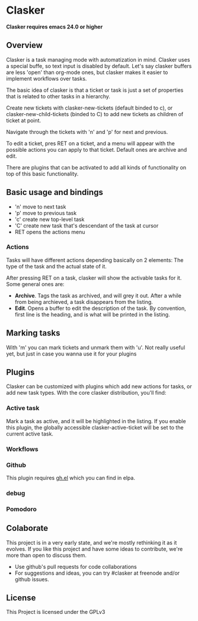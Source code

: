 * Clasker
  *Clasker requires emacs 24.0 or higher*
** Overview
   Clasker is a task managing mode with automatization in mind. Clasker
   uses a special buffe, so text input is disabled by default. Let's say
   clasker buffers are less 'open' than org-mode ones, but clasker makes
   it easier to implement workflows over tasks.

   The basic idea of clasker is that a ticket or task is just a set of
   properties that is related to other tasks in a hierarchy.

   Create new tickets with clasker-new-tickets (default binded to c), or
   clasker-new-child-tickets (binded to C) to add new tickets as children
   of ticket at point.

   Navigate through the tickets with 'n' and 'p' for next and previous.

   To edit a ticket, pres RET on a ticket, and a menu will appear with
   the possible actions you can apply to that ticket. Default ones are
   archive and edit.

   There are plugins that can be activated to add all kinds of
   functionality on top of this basic functionality.

** Basic usage and bindings
   - 'n' move to next task
   - 'p' move to previous task
   - 'c' create new top-level task
   - 'C' create new task that's descendant of the task at cursor
   - RET opens the actions menu

*** Actions
    Tasks will have different actions depending basically on 2
    elements: The type of the task and the actual state of it.

    After pressing RET on a task, clasker will show the activable
    tasks for it. Some general ones are:
    - *Archive*. Tags the task as archived, and will grey it out. After
      a while from being archieved, a task disappears from the
      listing.
    - *Edit*. Opens a buffer to edit the description of the task. By
      convention, first line is the heading, and is what will be
      printed in the listing.

** Marking tasks
   With 'm' you can mark tickets and unmark them with 'u'. Not really
   useful yet, but just in case you wanna use it for your plugins

** Plugins
   Clasker can be customized with plugins which add new actions for
   tasks, or add new task types. With the core clasker distribution,
   you'll find:

*** Active task
    Mark a task as active, and it will be highlighted in the
    listing. If you enable this plugin, the globally accessible
    clasker-active-ticket will be set to the current active task.

*** Workflows

*** Github
    This plugin requires [[https://github.com/sigma/gh.el][gh.el]] which you can find in elpa.

*** debug

*** Pomodoro
** Colaborate
   This project is in a very early state, and we're mostly rethinking
   it as it evolves. If you like this project and have some ideas to
   contribute, we're more than open to discuss them.

   - Use github's pull requests for code collaborations
   - For suggestions and ideas, you can try #clasker at freenode
     and/or github issues.

** License
   This Project is licensed under the GPLv3
